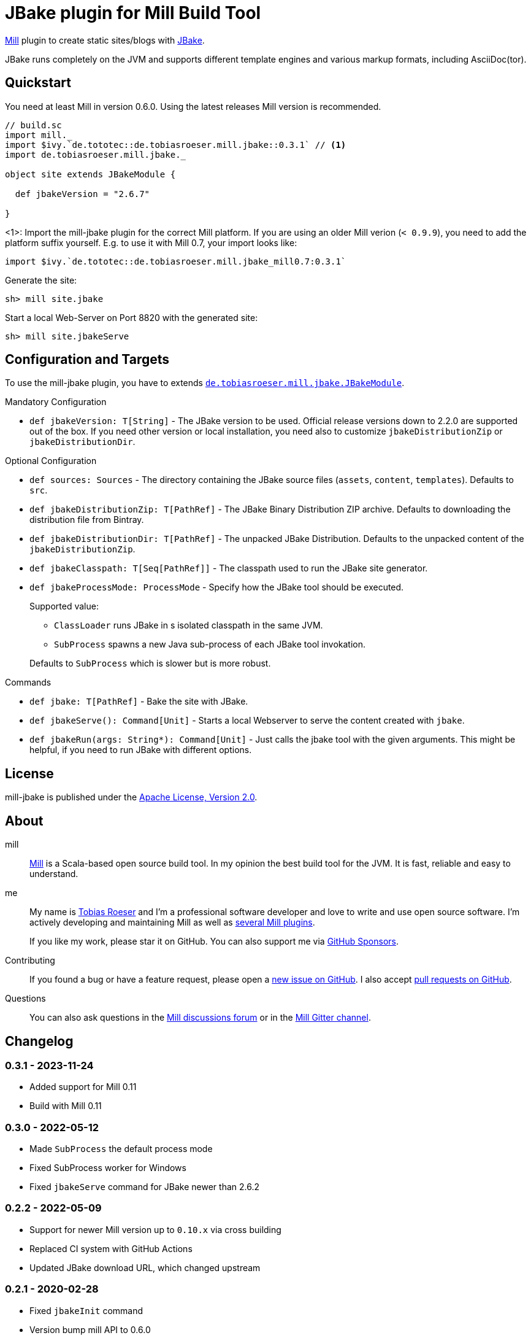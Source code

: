 = JBake plugin for Mill Build Tool
:version: 0.3.1
:min-mill-version: 0.6.0
:example-mill-version: 0.11.6
:example-jbake-version: 2.6.7
:project-home: https://github.com/lefou/mill-jbake
:mill-home: https://github.com/com-lihaoyi/mill
:jbake-home: https://jbake.org/

ifdef::env-github[]
image:https://github.com/lefou/mill-jbake/actions/workflows/actions.yml/badge.svg["GitHub Actions", link="https://github.com/lefou/mill-jbake/actions/workflows/actions.yml"]
image:https://javadoc.io/badge2/de.tototec/de.tobiasroeser.mill.jbake_mill0.10_2.13/javadoc.svg["javadoc", link="https://javadoc.io/doc/de.tototec/de.tobiasroeser.mill.jbake_mill0.10_2.13"]
image:https://index.scala-lang.org/lefou/mill-jbake/de.tobiasroeser.mill.jbake_mill0.10/latest.svg["de.tobiasroeser.mill.jbake_mill0.10", link="https://index.scala-lang.org/lefou/mill-jbake/de.tobiasroeser.mill.jbake_mill0.10"]
endif::[]


{mill-home}[Mill] plugin to create static sites/blogs with {jbake-home}[JBake].

JBake runs completely on the JVM and supports different template engines and various markup formats, including AsciiDoc(tor).

== Quickstart

You need at least Mill in version {min-mill-version}. Using the latest releases Mill version is recommended.

[source,scala,subs="verbatim,attributes"]
----
// build.sc
import mill._
import $ivy.`de.tototec::de.tobiasroeser.mill.jbake::{version}` // <1>
import de.tobiasroeser.mill.jbake._

object site extends JBakeModule {

  def jbakeVersion = "{example-jbake-version}"

}
----
<1>: Import the mill-jbake plugin for the correct Mill platform.
If you are using an older Mill verion (`< 0.9.9`), you need to add the platform suffix yourself. E.g. to use it with Mill 0.7, your import looks like:
[source,scala,subs="verbatim,attributes"]
----
import $ivy.`de.tototec::de.tobiasroeser.mill.jbake_mill0.7:{version}`
----

Generate the site:

[source,sh]
----
sh> mill site.jbake
----

Start a local Web-Server on Port 8820 with the generated site:

[source,sh]
----
sh> mill site.jbakeServe
----

== Configuration and Targets

To use the mill-jbake plugin, you have to extends link:jbake/src/de/tobiasroeser/mill/jbake/JBakeModule.scala[`de.tobiasroeser.mill.jbake.JBakeModule`].

.Mandatory Configuration

* `def jbakeVersion: T[String]` -
  The JBake version to be used. 
  Official release versions down to 2.2.0 are supported out of the box.
  If you need other version or local installation, you need also to customize `jbakeDistributionZip` or `jbakeDistributionDir`.


.Optional Configuration

* `def sources: Sources` -
  The directory containing the JBake source files (`assets`, `content`, `templates`).
  Defaults to `src`.

* `def jbakeDistributionZip: T[PathRef]` -
  The JBake Binary Distribution ZIP archive.
  Defaults to downloading the distribution file from Bintray.

* `def jbakeDistributionDir: T[PathRef]` -
  The unpacked JBake Distribution.
  Defaults to the unpacked content of the `jbakeDistributionZip`.

* `def jbakeClasspath: T[Seq[PathRef]]` -
  The classpath used to run the JBake site generator.

* `def jbakeProcessMode: ProcessMode` -
  Specify how the JBake tool should be executed.
+
--
Supported value:

* `ClassLoader` runs JBake in s isolated classpath in the same JVM.
* `SubProcess` spawns a new Java sub-process of each JBake tool invokation.

Defaults to `SubProcess` which is slower but is more robust.
--

.Commands

* `def jbake: T[PathRef]` -
  Bake the site with JBake.

* `def jbakeServe(): Command[Unit]` -
  Starts a local Webserver to serve the content created with `jbake`.

* `def jbakeRun(args: String*): Command[Unit]` -
  Just calls the jbake tool with the given arguments.
  This might be helpful, if you need to run JBake with different options.


== License

mill-jbake is published under the https://www.apache.org/licenses/LICENSE-2.0[Apache License, Version 2.0].


== About

mill::
{mill-home}[Mill] is a Scala-based open source build tool.
In my opinion the best build tool for the JVM.
It is fast, reliable and easy to understand.

me::
+
--
My name is https://github.com/lefou/[Tobias Roeser] and I'm a professional software developer and love to write and use open source software.
I'm actively developing and maintaining Mill as well as https://github.com/lefou?utf8=%E2%9C%93&tab=repositories&q=topic%3Amill&type=&language=[several Mill plugins].

If you like my work, please star it on GitHub. You can also support me via https://github.com/sponsors/lefou[GitHub Sponsors].
--

Contributing::
If you found a bug or have a feature request, please open a {project-home}/issues[new issue on GitHub].
I also accept {project-home}/pulls[pull requests on GitHub].

Questions::
You can also ask questions in the {mill-home}/discussions[Mill discussions forum] or in the https://gitter.im/lihaoyi/mill[Mill Gitter channel].


== Changelog

=== 0.3.1 - 2023-11-24

* Added support for Mill 0.11
* Build with Mill 0.11

=== 0.3.0 - 2022-05-12

* Made `SubProcess` the default process mode
* Fixed SubProcess worker for Windows
* Fixed `jbakeServe` command for JBake newer than 2.6.2

=== 0.2.2 - 2022-05-09

* Support for newer Mill version up to `0.10.x` via cross building
* Replaced CI system with GitHub Actions
* Updated JBake download URL, which changed upstream

=== 0.2.1 - 2020-02-28

* Fixed `jbakeInit` command
* Version bump mill API to 0.6.0

=== 0.2.0 - 2019-02-19

* Use a worker process to run JBake
* Added new ClassLoader based JBake worker, to speed up repetitive runs
* Added new `jbakeRun`target to just run the JBake tool with arbitrary arguments

=== 0.1.0 - 2019-02-17

* Initial public release

